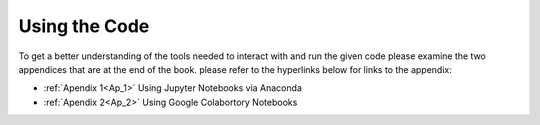 ..  Copyright (C)  Jan Pearce
    This work is licensed under the Creative Commons Attribution-NonCommercial-ShareAlike 4.0 International License.
    To view a copy of this license, visit http://creativecommons.org/licenses/by-nc-sa/4.0/.

Using the Code
--------------

.. _PF_4:

To get a better understanding of the tools needed to interact with and run the given code please examine the two appendices that are at the end of the book. please refer to the hyperlinks below for links to the appendix:

- :ref:`Apendix 1<Ap_1>` Using Jupyter Notebooks via Anaconda

- :ref:`Apendix 2<Ap_2>` Using Google Colabortory Notebooks

